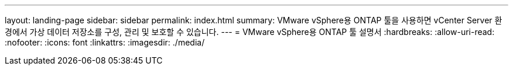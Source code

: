 ---
layout: landing-page 
sidebar: sidebar 
permalink: index.html 
summary: VMware vSphere용 ONTAP 툴을 사용하면 vCenter Server 환경에서 가상 데이터 저장소를 구성, 관리 및 보호할 수 있습니다. 
---
= VMware vSphere용 ONTAP 툴 설명서
:hardbreaks:
:allow-uri-read: 
:nofooter: 
:icons: font
:linkattrs: 
:imagesdir: ./media/


